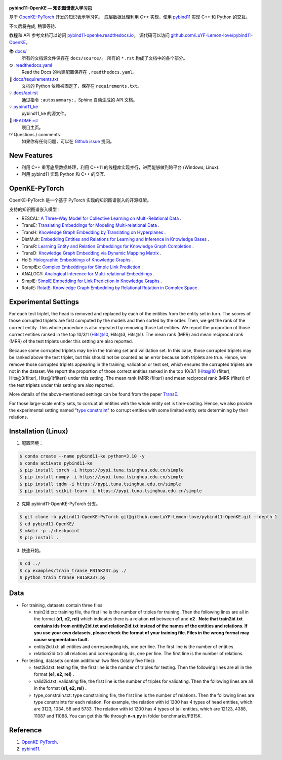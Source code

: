 .. figure:: https://github.com/LuYF-Lemon-love/pybind11-OpenKE/raw/pybind11-OpenKE-PyTorch/docs/_static/logo-best.svg
   :alt: pybind11-OpenKE logo

**pybind11-OpenKE — 知识图谱嵌入学习包**

.. image:: https://readthedocs.org/projects/pybind11-openke/badge/?version=latest
    :target: https://pybind11-openke.readthedocs.io/zh_CN/latest/?badge=latest
    :alt: Documentation Status

基于 `OpenKE-PyTorch <https://github.com/thunlp/OpenKE/tree/OpenKE-PyTorch>`__ 开发的知识表示学习包，
底层数据处理利用 C++ 实现，使用 `pybind11 <https://github.com/pybind/pybind11>`__ 实现 C++ 和 Python 的交互。

不久后将完成, 稍事等待.

教程和 API 参考文档可以访问 
`pybind11-openke.readthedocs.io <https://pybind11-openke.readthedocs.io/zh_CN/latest/>`_。
源代码可以访问 `github.com/LuYF-Lemon-love/pybind11-OpenKE <https://github.com/LuYF-Lemon-love/pybind11-OpenKE>`_。

📚 `docs/ <https://github.com/LuYF-Lemon-love/pybind11-OpenKE/tree/pybind11-OpenKE-PyTorch/docs/>`_
    所有的文档源文件保存在 ``docs/source/``。 所有的 ``*.rst`` 构成了文档中的各个部分。
⚙️ `.readthedocs.yaml <https://github.com/LuYF-Lemon-love/pybind11-OpenKE/tree/pybind11-OpenKE-PyTorch/.readthedocs.yaml>`_
    Read the Docs 的构建配置保存在 ``.readthedocs.yaml``。
📍 `docs/requirements.txt <https://github.com/LuYF-Lemon-love/pybind11-OpenKE/tree/pybind11-OpenKE-PyTorch/docs/requirements.txt>`_ 
    文档的 Python 依赖被固定了，保存在 ``requirements.txt``。
💡 `docs/api.rst <https://github.com/LuYF-Lemon-love/pybind11-OpenKE/tree/pybind11-OpenKE-PyTorch/docs/source/api.rst>`_
    通过指令 ``:autosummary:``，Sphinx 自动生成的 API 文档。
💡 `pybind11_ke <https://github.com/LuYF-Lemon-love/pybind11-OpenKE/tree/pybind11-OpenKE-PyTorch/pybind11_ke>`_
    pybind11_ke 的源文件。
📜 `README.rst <https://github.com/LuYF-Lemon-love/pybind11-OpenKE/tree/pybind11-OpenKE-PyTorch/README.rst>`_
    项目主页。
⁉️ Questions / comments
    如果你有任何问题，可以在 `Github issue <https://github.com/LuYF-Lemon-love/pybind11-OpenKE/issues>`_ 提问。

New Features
------------

- 利用 C++ 重写底层数据处理，利用 C++11 的线程库实现并行，进而能够做到跨平台 (Windows, Linux).

- 利用 pybind11 实现 Python 和 C++ 的交互.

OpenKE-PyTorch
--------------

OpenKE-PyTorch 是一个基于 PyTorch 实现的知识图谱嵌入的开源框架。

支持的知识图谱嵌入模型：

- RESCAL: `A Three-Way Model for Collective Learning on Multi-Relational Data <https://icml.cc/Conferences/2011/papers/438_icmlpaper.pdf>`__ .

- TransE: `Translating Embeddings for Modeling Multi-relational Data <https://proceedings.neurips.cc/paper_files/paper/2013/hash/1cecc7a77928ca8133fa24680a88d2f9-Abstract.html>`__ .

- TransH: `Knowledge Graph Embedding by Translating on Hyperplanes <https://ojs.aaai.org/index.php/AAAI/article/view/8870>`__ .

- DistMult: `Embedding Entities and Relations for Learning and Inference in Knowledge Bases <https://arxiv.org/abs/1412.6575>`__ .

- TransR: `Learning Entity and Relation Embeddings for Knowledge Graph Completion <https://ojs.aaai.org/index.php/AAAI/article/view/9491>`__ .

- TransD: `Knowledge Graph Embedding via Dynamic Mapping Matrix <https://aclanthology.org/P15-1067/>`__ .

- HolE: `Holographic Embeddings of Knowledge Graphs <https://ojs.aaai.org/index.php/AAAI/article/view/10314>`__ .

- ComplEx: `Complex Embeddings for Simple Link Prediction <https://arxiv.org/abs/1606.06357>`__ .

- ANALOGY: `Analogical Inference for Multi-relational Embeddings <https://proceedings.mlr.press/v70/liu17d.html>`__ .

- SimplE: `SimplE Embedding for Link Prediction in Knowledge Graphs <https://proceedings.neurips.cc/paper_files/paper/2018/hash/b2ab001909a8a6f04b51920306046ce5-Abstract.html>`__ .

- RotatE: `RotatE: Knowledge Graph Embedding by Relational Rotation in Complex Space <https://openreview.net/forum?id=HkgEQnRqYQ>`__ .

Experimental Settings
---------------------

For each test triplet, the head is removed and replaced by each of the entities from the entity set in turn. 
The scores of those corrupted triplets are first computed by the models and then sorted by the order. 
Then, we get the rank of the correct entity. This whole procedure is also repeated by removing those tail entities. 
We report the proportion of those correct entities ranked in the top 10/3/1 (Hits@10, Hits@3, Hits@1). 
The mean rank (MRR) and mean reciprocal rank (MRR) of the test triplets under this setting are also reported.

Because some corrupted triplets may be in the training set and validation set. 
In this case, those corrupted triplets may be ranked above the test triplet, 
but this should not be counted as an error because both triplets are true. 
Hence, we remove those corrupted triplets appearing in the training, validation or test set, 
which ensures the corrupted triplets are not in the dataset. 
We report the proportion of those correct entities ranked 
in the top 10/3/1 (Hits@10 (filter), Hits@3(filter), Hits@1(filter)) under this setting. 
The mean rank (MRR (filter)) and mean reciprocal rank (MRR (filter)) of the test triplets under this setting are also reported.

More details of the above-mentioned settings can 
be found from the paper `TransE <http://papers.nips.cc/paper/5071-translating-embeddings-for-modeling-multi-relational-data.pdf>`__.

For those large-scale entity sets, to corrupt all entities with the whole entity set is time-costing. 
Hence, we also provide the experimental setting 
named "`type constraint <https://www.dbs.ifi.lmu.de/~krompass/papers/TypeConstrainedRepresentationLearningInKnowledgeGraphs.pdf>`__" to 
corrupt entities with some limited entity sets determining by their relations.

Installation (Linux)
--------------------

1. 配置环境：

.. code-block:: console

    $ conda create --name pybind11-ke python=3.10 -y
    $ conda activate pybind11-ke
    $ pip install torch -i https://pypi.tuna.tsinghua.edu.cn/simple
    $ pip install numpy -i https://pypi.tuna.tsinghua.edu.cn/simple
    $ pip install tqdm -i https://pypi.tuna.tsinghua.edu.cn/simple
    $ pip install scikit-learn -i https://pypi.tuna.tsinghua.edu.cn/simple

2. 克隆 pybind11-OpenKE-PyTorch 分支。

.. code-block:: console

    $ git clone -b pybind11-OpenKE-PyTorch git@github.com:LuYF-Lemon-love/pybind11-OpenKE.git --depth 1
    $ cd pybind11-OpenKE/
    $ mkdir -p ./checkpoint
    $ pip install .

3. 快速开始。

.. code-block:: console

    $ cd ../
    $ cp examples/train_transe_FB15K237.py ./
    $ python train_transe_FB15K237.py

Data
----

* For training, datasets contain three files:

  - train2id.txt: training file, the first line is the number of triples for training. Then the following lines are all in the format **(e1, e2, rel)** which indicates there is a relation **rel** between **e1** and **e2** . **Note that train2id.txt contains ids from entitiy2id.txt and relation2id.txt instead of the names of the entities and relations. If you use your own datasets, please check the format of your training file. Files in the wrong format may cause segmentation fault.**

  - entity2id.txt: all entities and corresponding ids, one per line. The first line is the number of entities.

  - relation2id.txt: all relations and corresponding ids, one per line. The first line is the number of relations.

* For testing, datasets contain additional two files (totally five files):

  - test2id.txt: testing file, the first line is the number of triples for testing. Then the following lines are all in the format **(e1, e2, rel)** .

  - valid2id.txt: validating file, the first line is the number of triples for validating. Then the following lines are all in the format **(e1, e2, rel)** .

  - type_constrain.txt: type constraining file, the first line is the number of relations. Then the following lines are type constraints for each relation. For example, the relation with id 1200 has 4 types of head entities, which are 3123, 1034, 58 and 5733. The relation with id 1200 has 4 types of tail entities, which are 12123, 4388, 11087 and 11088. You can get this file through **n-n.py** in folder benchmarks/FB15K.

Reference
---------

#. `OpenKE-PyTorch <https://github.com/thunlp/OpenKE/tree/OpenKE-PyTorch>`__.

#. `pybind11 <https://github.com/pybind/pybind11>`__.